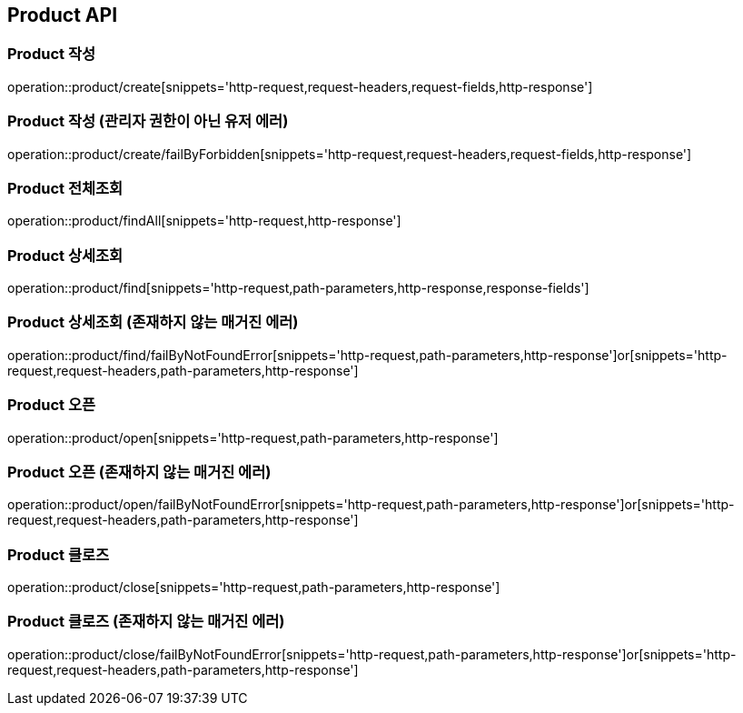 [[Product-API]]
== Product API

[[Product-생성]]
=== Product 작성
operation::product/create[snippets='http-request,request-headers,request-fields,http-response']

[[Product-작성-관리자-권한이-아닌-유저]]
=== Product 작성 (관리자 권한이 아닌 유저 에러)
operation::product/create/failByForbidden[snippets='http-request,request-headers,request-fields,http-response']

[[Product-전체조회]]
=== Product 전체조회
operation::product/findAll[snippets='http-request,http-response']

[[Product-상세조회]]
=== Product 상세조회
operation::product/find[snippets='http-request,path-parameters,http-response,response-fields']

[[Product-상세조회-존재하지-않는-매거진-에러]]
=== Product 상세조회 (존재하지 않는 매거진 에러)
operation::product/find/failByNotFoundError[snippets='http-request,path-parameters,http-response']or[snippets='http-request,request-headers,path-parameters,http-response']

[[Product-오픈]]
=== Product 오픈
operation::product/open[snippets='http-request,path-parameters,http-response']

[[Product-오픈-존재하지-않는-매거진-에러]]
=== Product 오픈 (존재하지 않는 매거진 에러)
operation::product/open/failByNotFoundError[snippets='http-request,path-parameters,http-response']or[snippets='http-request,request-headers,path-parameters,http-response']

[[Product-클로즈]]
=== Product 클로즈
operation::product/close[snippets='http-request,path-parameters,http-response']

[[Product-클로즈-존재하지-않는-매거진-에러]]
=== Product 클로즈 (존재하지 않는 매거진 에러)
operation::product/close/failByNotFoundError[snippets='http-request,path-parameters,http-response']or[snippets='http-request,request-headers,path-parameters,http-response']
